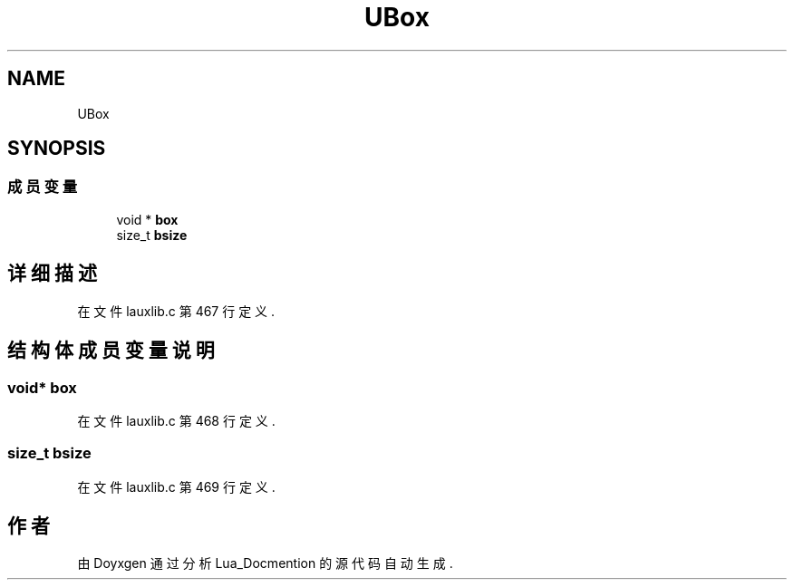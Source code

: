 .TH "UBox" 3 "2020年 九月 8日 星期二" "Lua_Docmention" \" -*- nroff -*-
.ad l
.nh
.SH NAME
UBox
.SH SYNOPSIS
.br
.PP
.SS "成员变量"

.in +1c
.ti -1c
.RI "void * \fBbox\fP"
.br
.ti -1c
.RI "size_t \fBbsize\fP"
.br
.in -1c
.SH "详细描述"
.PP 
在文件 lauxlib\&.c 第 467 行定义\&.
.SH "结构体成员变量说明"
.PP 
.SS "void* box"

.PP
在文件 lauxlib\&.c 第 468 行定义\&.
.SS "size_t bsize"

.PP
在文件 lauxlib\&.c 第 469 行定义\&.

.SH "作者"
.PP 
由 Doyxgen 通过分析 Lua_Docmention 的 源代码自动生成\&.
